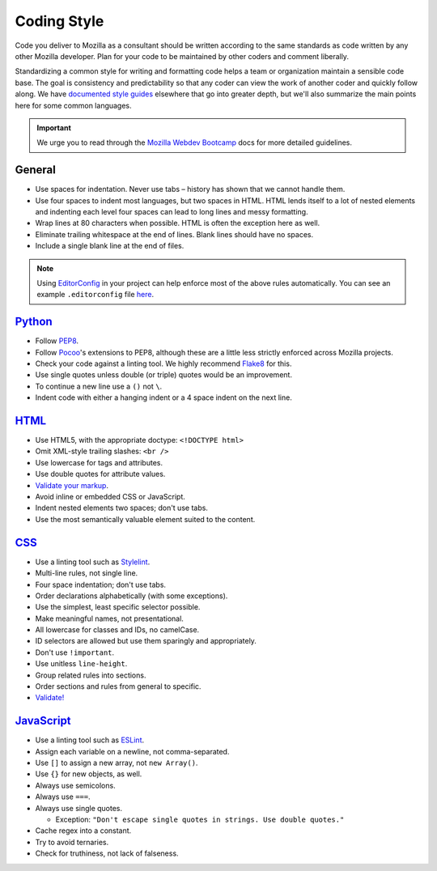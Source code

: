 .. This Source Code Form is subject to the terms of the Mozilla Public
.. License, v. 2.0. If a copy of the MPL was not distributed with this
.. file, You can obtain one at http://mozilla.org/MPL/2.0/.


============
Coding Style
============

Code you deliver to Mozilla as a consultant should be written according to
the same standards as code written by any other Mozilla developer. Plan for
your code to be maintained by other coders and comment liberally.

Standardizing a common style for writing and formatting code helps a team
or organization maintain a sensible code base. The goal is consistency and
predictability so that any coder can view the work of another coder and
quickly follow along. We have `documented style guides`_ elsewhere that go
into greater depth, but we'll also summarize the main points here for
some common languages.

.. _`documented style guides`: http://mozweb.readthedocs.org/latest/reference

.. Important::

  We urge you to read through the `Mozilla Webdev Bootcamp`_ docs for more 
  detailed guidelines.

.. _`Mozilla Webdev Bootcamp`: http://mozweb.readthedocs.org/


General
~~~~~~~

* Use spaces for indentation. Never use tabs – history has shown that
  we cannot handle them.
* Use four spaces to indent most languages, but two spaces in HTML. HTML lends
  itself to a lot of nested elements and indenting each level four spaces can
  lead to long lines and messy formatting.
* Wrap lines at 80 characters when possible. HTML is often the exception here
  as well.
* Eliminate trailing whitespace at the end of lines. Blank lines should have
  no spaces.
* Include a single blank line at the end of files.

.. Note::

  Using EditorConfig_ in your project can help enforce most of the above 
  rules automatically. You can see an example ``.editorconfig`` file here_.

.. _`EditorConfig`: http://editorconfig.org/
.. _`here`: https://github.com/mozilla/bedrock/blob/master/.editorconfig


`Python <http://mozweb.readthedocs.org/latest/reference/python-style.html>`_
~~~~~~~~~~~~~~~~~~~~~~~~~~~~~~~~~~~~~~~~~~~~~~~~~~~~~~~~~~~~~~~~~~~~~~~~~~~~

* Follow PEP8_.
* Follow Pocoo_'s extensions to PEP8, although these are a little less strictly
  enforced across Mozilla projects.
* Check your code against a linting tool. We highly recommend Flake8_ for this.
* Use single quotes unless double (or triple) quotes would be an improvement.
* To continue a new line use a ``()`` not ``\``.
* Indent code with either a hanging indent or a 4 space indent on the next line.

.. _PEP8: http://www.python.org/dev/peps/pep-0008/
.. _flake8: http://flake8.readthedocs.org/latest/
.. _Pocoo: http://www.pocoo.org/internal/styleguide/


`HTML <http://mozweb.readthedocs.org/latest/reference/html-style.html>`_
~~~~~~~~~~~~~~~~~~~~~~~~~~~~~~~~~~~~~~~~~~~~~~~~~~~~~~~~~~~~~~~~~~~~~~~~

* Use HTML5, with the appropriate doctype: ``<!DOCTYPE html>``
* Omit XML-style trailing slashes: ``<br />``
* Use lowercase for tags and attributes.
* Use double quotes for attribute values.
* `Validate your markup <http://validator.w3.org/>`_.
* Avoid inline or embedded CSS or JavaScript.
* Indent nested elements two spaces; don't use tabs.
* Use the most semantically valuable element suited to the content.


`CSS <http://mozweb.readthedocs.org/latest/reference/css-style.html>`_
~~~~~~~~~~~~~~~~~~~~~~~~~~~~~~~~~~~~~~~~~~~~~~~~~~~~~~~~~~~~~~~~~~~~~~

* Use a linting tool such as `Stylelint <https://stylelint.io/>`_.
* Multi-line rules, not single line.
* Four space indentation; don't use tabs.
* Order declarations alphabetically (with some exceptions).
* Use the simplest, least specific selector possible.
* Make meaningful names, not presentational.
* All lowercase for classes and IDs, no camelCase.
* ID selectors are allowed but use them sparingly and appropriately.
* Don't use ``!important``.
* Use unitless ``line-height``.
* Group related rules into sections.
* Order sections and rules from general to specific.
* `Validate! <http://jigsaw.w3.org/css-validator/>`_


`JavaScript <http://mozweb.readthedocs.org/latest/reference/js-style.html>`_
~~~~~~~~~~~~~~~~~~~~~~~~~~~~~~~~~~~~~~~~~~~~~~~~~~~~~~~~~~~~~~~~~~~~~~~~~~~~

* Use a linting tool such as `ESLint <https://eslint.org/>`_.
* Assign each variable on a newline, not comma-separated.
* Use ``[]`` to assign a new array, not ``new Array()``.
* Use ``{}`` for new objects, as well.
* Always use semicolons.
* Always use ``===``.
* Always use single quotes.

  * Exception: ``"Don't escape single quotes in strings. Use double quotes."``

* Cache regex into a constant.
* Try to avoid ternaries.
* Check for truthiness, not lack of falseness.

